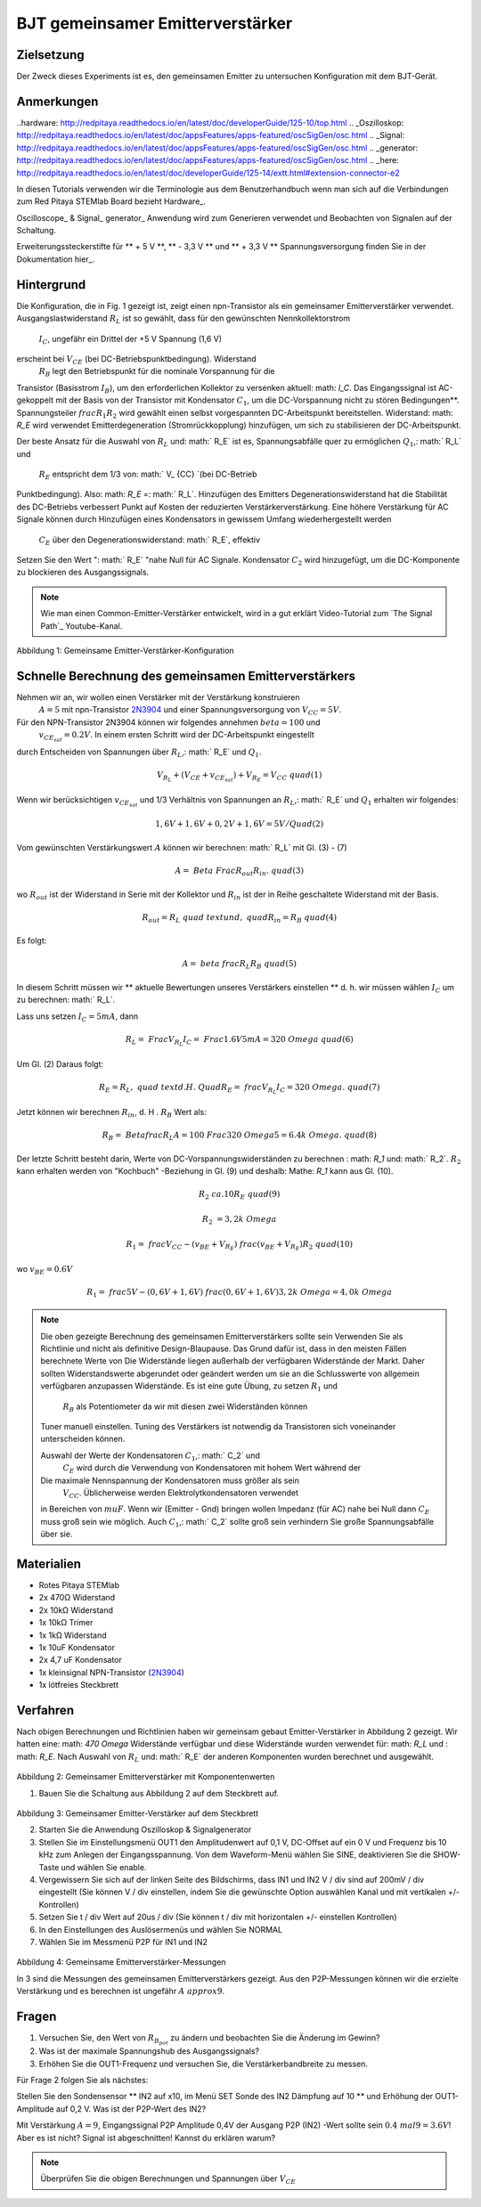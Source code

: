 



































































BJT gemeinsamer Emitterverstärker
================================

Zielsetzung
---------

Der Zweck dieses Experiments ist es, den gemeinsamen Emitter zu untersuchen
Konfiguration mit dem BJT-Gerät.

Anmerkungen
-----

..hardware: http://redpitaya.readthedocs.io/en/latest/doc/developerGuide/125-10/top.html
.. _Oszilloskop: http://redpitaya.readthedocs.io/en/latest/doc/appsFeatures/apps-featured/oscSigGen/osc.html
.. _Signal: http://redpitaya.readthedocs.io/en/latest/doc/appsFeatures/apps-featured/oscSigGen/osc.html
.. _generator: http://redpitaya.readthedocs.io/en/latest/doc/appsFeatures/apps-featured/oscSigGen/osc.html
.. _here: http://redpitaya.readthedocs.io/en/latest/doc/developerGuide/125-14/extt.html#extension-connector-e2


In diesen Tutorials verwenden wir die Terminologie aus dem Benutzerhandbuch
wenn man sich auf die Verbindungen zum Red Pitaya STEMlab Board bezieht
Hardware_.

Oscilloscope_ & Signal_ generator_ Anwendung wird zum Generieren verwendet
und Beobachten von Signalen auf der Schaltung.

Erweiterungssteckerstifte für ** + 5 V **, ** - 3,3 V ** und ** + 3,3 V **
Spannungsversorgung finden Sie in der Dokumentation hier_.

Hintergrund
----------

Die Konfiguration, die in Fig. 1 gezeigt ist, zeigt einen npn-Transistor
als ein gemeinsamer Emitterverstärker verwendet. Ausgangslastwiderstand :math:`R_L`
ist so gewählt, dass für den gewünschten Nennkollektorstrom
 :math:`I_C`, ungefähr ein Drittel der +5 V Spannung (1,6 V)
erscheint bei :math:`V_ {CE}` (bei DC-Betriebspunktbedingung). Widerstand
 :math:`R_B` legt den Betriebspunkt für die nominale Vorspannung für die
Transistor (Basisstrom :math:`I_B`), um den erforderlichen Kollektor zu versenken
aktuell: math: `I_C`. Das Eingangssignal ist AC-gekoppelt mit der Basis von
der Transistor mit Kondensator :math:`C_1`, um die DC-Vorspannung nicht zu stören
Bedingungen**. Spannungsteiler :math:`\ frac {R_1} {R_2}` wird gewählt
einen selbst vorgespannten DC-Arbeitspunkt bereitstellen. Widerstand: math: `R_E` wird verwendet
Emitterdegeneration (Stromrückkopplung) hinzufügen, um sich zu stabilisieren
der DC-Arbeitspunkt.

Der beste Ansatz für die Auswahl von :math:`R_L` und: math:` R_E`
ist es, Spannungsabfälle quer zu ermöglichen :math:`Q_1`,: math:` R_L` und
 :math:`R_E` entspricht dem 1/3 von: math:` V_ {CC} `(bei DC-Betrieb
Punktbedingung). Also: math: `R_E` =: math:` R_L`. Hinzufügen des Emitters
Degenerationswiderstand hat die Stabilität des DC-Betriebs verbessert
Punkt auf Kosten der reduzierten Verstärkerverstärkung. Eine höhere Verstärkung für AC
Signale können durch Hinzufügen eines Kondensators in gewissem Umfang wiederhergestellt werden
 :math:`C_E` über den Degenerationswiderstand: math:` R_E`, effektiv
Setzen Sie den Wert ": math:` R_E` "nahe Null für AC
Signale. Kondensator :math:`C_2` wird hinzugefügt, um die DC-Komponente zu blockieren
des Ausgangssignals.

.. _2N3904: https://www.sparkfun.com/datasheets/Components/2N3904.pdf
.. _Der Signalpfad: https://www.youtube.com/watch?v=Y2ELwLrZrEM&t=1213s

.. note::
    Wie man einen Common-Emitter-Verstärker entwickelt, wird in a gut erklärt
    Video-Tutorial zum `The Signal Path`_ Youtube-Kanal.


.. figure:: img/ Activity_26_Fig_1.png

Abbildung 1: Gemeinsame Emitter-Verstärker-Konfiguration


Schnelle Berechnung des gemeinsamen Emitterverstärkers
-------------------------------------------------

Nehmen wir an, wir wollen einen Verstärker mit der Verstärkung konstruieren
 :math:`A = 5` mit npn-Transistor 2N3904_ und einer Spannungsversorgung von
 :math:`V_ {CC} = 5V`.


Für den NPN-Transistor 2N3904 können wir folgendes annehmen :math:`\ beta = 100` und
 :math:`v_ {CE_ {sat}} = 0.2 V`. In einem ersten Schritt wird der DC-Arbeitspunkt eingestellt
durch Entscheiden von Spannungen über :math:`R_L`,: math:` R_E` und :math:`Q_1`.

   
.. math::

   V_ {R_L} + (V_ {CE} + v_ {CE_ {sat}}) + V_ {R_E} = V_ {CC} \ quad (1)


Wenn wir berücksichtigen :math:`v_ {CE_ {sat}}` und 1/3 Verhältnis von
Spannungen an :math:`R_L`,: math:` R_E` und :math:`Q_1` erhalten wir folgendes:


.. math::
      
   1,6 V + 1,6 V + 0,2 V + 1,6 V = 5 V / Quad (2)


Vom gewünschten Verstärkungswert :math:`A` können wir berechnen: math:` R_L`
mit Gl. (3) - (7)

.. math::
      
   A = \ Beta \ Frac {R_ {out}} {R_ {in}}. \ quad (3)

wo :math:`R_ {out}` ist der Widerstand in Serie mit der
Kollektor und :math:`R_ {in}` ist der in Reihe geschaltete Widerstand
mit der Basis.

.. math::

   R_ {out} = R_L \ quad \ text {und,} \ quad R_ {in} = R_ {B} \ quad (4)

Es folgt:

.. math::
      
   A = \ beta \ frac {R_L} {R_B} \ quad (5)

In diesem Schritt müssen wir ** aktuelle Bewertungen unseres Verstärkers einstellen **
d. h. wir müssen wählen :math:`I_C` um zu berechnen: math:` R_L`.

Lass uns setzen :math:`I_C = 5 mA`, dann
 
.. math::
   
   R_L = \ Frac {V_ {R_L}} {I_C} = \ Frac {1.6V} {5mA} = 320 \ Omega \ quad (6)


Um Gl. (2) Daraus folgt:

.. math::

   R_E = R_L, \ quad \ text {d. H.} \ Quad R_E = \ frac {V_ {R_L}} {I_C} = 320 \ Omega. \ quad (7)

Jetzt können wir berechnen :math:`R_ {in}`, d. H . :math:`R_ {B}` Wert als:


.. math::

   R_ {B} = \ Betafrac {R_L} {A} = 100 \ Frac {320 \ Omega} {5} = 6.4k \ Omega. \ quad (8)


Der letzte Schritt besteht darin, Werte von DC-Vorspannungswiderständen zu berechnen
: math: `R_1` und: math:` R_2`.  :math:`R_2` kann erhalten werden von
"Kochbuch" -Beziehung in Gl. (9) und deshalb: Mathe: `R_1`
kann aus Gl. (10).


.. math::

   R_2 & \ ca. 10 R_E \ quad (9)

   R_2 & = 3,2 k \ Omega


.. math::

   R_1 = \ frac {V_ {CC} - (v_ {BE} + V_ {R_E})} {\ frac {(v_ {BE} + V_ {R_E})} {R_2}} \ quad (10)

wo :math:`v_ {BE} = 0.6 V`

.. math::
   
   R_1 = \ frac {5 V - (0,6 V + 1,6 V)} {\ frac {(0,6 V + 1,6 V)} {3,2 k \ Omega}} = 4,0 k \ Omega

 
.. note::
   Die oben gezeigte Berechnung des gemeinsamen Emitterverstärkers sollte sein
   Verwenden Sie als Richtlinie und nicht als definitive Design-Blaupause. Das
   Grund dafür ist, dass in den meisten Fällen berechnete Werte von
   Die Widerstände liegen außerhalb der verfügbaren Widerstände
   der Markt. Daher sollten Widerstandswerte abgerundet oder geändert werden
   um sie an die Schlusswerte von allgemein verfügbaren anzupassen
   Widerstände. Es ist eine gute Übung, zu setzen :math:`R_1` und
    :math:`R_B` als Potentiometer da wir mit diesen zwei Widerständen können
   Tuner manuell einstellen. Tuning des Verstärkers ist notwendig
   da Transistoren sich voneinander unterscheiden können.

   Auswahl der Werte der Kondensatoren :math:`C_1`,: math:` C_2` und
    :math:`C_E` wird durch die Verwendung von Kondensatoren mit hohem Wert während der
   Die maximale Nennspannung der Kondensatoren muss größer als sein
    :math:`V_ {CC}`. Üblicherweise werden Elektrolytkondensatoren verwendet
   in Bereichen von :math:`\ mu F`. Wenn wir (Emitter - Gnd) bringen wollen
   Impedanz (für AC) nahe bei Null dann :math:`C_E` muss groß sein wie
   möglich. Auch :math:`C_1`,: math:` C_2` sollte groß sein
   verhindern Sie große Spannungsabfälle über sie.

   
Materialien
---------

- Rotes Pitaya STEMlab
  
- 2x 470Ω Widerstand
  
- 2x 10kΩ Widerstand
  
- 1x 10kΩ Trimer
  
- 1x 1kΩ Widerstand
  
- 1x 10uF Kondensator
  
- 2x 4,7 uF Kondensator
  
- 1x kleinsignal NPN-Transistor (2N3904_)
  
- 1x lötfreies Steckbrett

  
Verfahren
---------

Nach obigen Berechnungen und Richtlinien haben wir gemeinsam gebaut
Emitter-Verstärker in Abbildung 2 gezeigt. Wir hatten eine: math: `470 \ Omega`
Widerstände verfügbar und diese Widerstände wurden verwendet für: math: `R_L` und
: math: `R_E`. Nach Auswahl von :math:`R_L` und: math:` R_E` der anderen
Komponenten wurden berechnet und ausgewählt.


.. figure:: img/ Activity_26_Fig_2.png

Abbildung 2: Gemeinsamer Emitterverstärker mit Komponentenwerten


1. Bauen Sie die Schaltung aus Abbildung 2 auf dem Steckbrett auf.

.. figure:: img/ Activity_26_Fig_3.png

Abbildung 3: Gemeinsamer Emitter-Verstärker auf dem Steckbrett

2. Starten Sie die Anwendung Oszilloskop & Signalgenerator
   
3. Stellen Sie im Einstellungsmenü OUT1 den Amplitudenwert auf 0,1 V, DC-Offset auf ein
   0 V und Frequenz bis 10 kHz zum Anlegen der Eingangsspannung. Von dem
   Waveform-Menü wählen Sie SINE, deaktivieren Sie die SHOW-Taste und wählen Sie enable.
   
4. Vergewissern Sie sich auf der linken Seite des Bildschirms, dass IN1 und IN2 V / div
   sind auf 200mV / div eingestellt (Sie können V / div einstellen, indem Sie die gewünschte Option auswählen
   Kanal und mit vertikalen +/- Kontrollen)
   
5. Setzen Sie t / div Wert auf 20us / div (Sie können t / div mit horizontalen +/- einstellen
   Kontrollen)
   
6. In den Einstellungen des Auslösermenüs und wählen Sie NORMAL
   
7. Wählen Sie im Messmenü P2P für IN1 und IN2
   

.. figure:: img/ Activity_26_Fig_4.png

Abbildung 4: Gemeinsame Emitterverstärker-Messungen

In 3 sind die Messungen des gemeinsamen Emitterverstärkers
gezeigt. Aus den P2P-Messungen können wir die erzielte Verstärkung und es berechnen
ist ungefähr :math:`A \ approx 9`.


Fragen
---------

1. Versuchen Sie, den Wert von :math:`R_ {B_ {pot}}` zu ändern und beobachten Sie die Änderung
   im Gewinn?
   
2. Was ist der maximale Spannungshub des Ausgangssignals?
   
3. Erhöhen Sie die OUT1-Frequenz und versuchen Sie, die Verstärkerbandbreite zu messen.
   

Für Frage 2 folgen Sie als nächstes:

Stellen Sie den Sondensensor ** IN2 auf x10, im Menü SET Sonde des IN2
Dämpfung auf 10 ** und Erhöhung der OUT1-Amplitude auf 0,2 V. Was ist der
P2P-Wert des IN2?


Mit Verstärkung :math:`A = 9`, Eingangssignal P2P Amplitude 0,4V der Ausgang
P2P (IN2) -Wert sollte sein :math:`0.4 \ mal 9 = 3.6 V`! Aber es ist nicht?
Signal ist abgeschnitten! Kannst du erklären warum?

.. note::
   
   Überprüfen Sie die obigen Berechnungen und Spannungen über :math:`V_ {CE}`




































































































































































































































